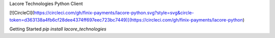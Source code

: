 Lacore Technologies Python Client

[![CircleCI](https://circleci.com/gh/finix-payments/lacore-python.svg?style=svg&circle-token=d363138a4fb6cf28dee4374ff697eec723bc7449)](https://circleci.com/gh/finix-payments/lacore-python)

Getting Started
`pip install lacore_technologies`
